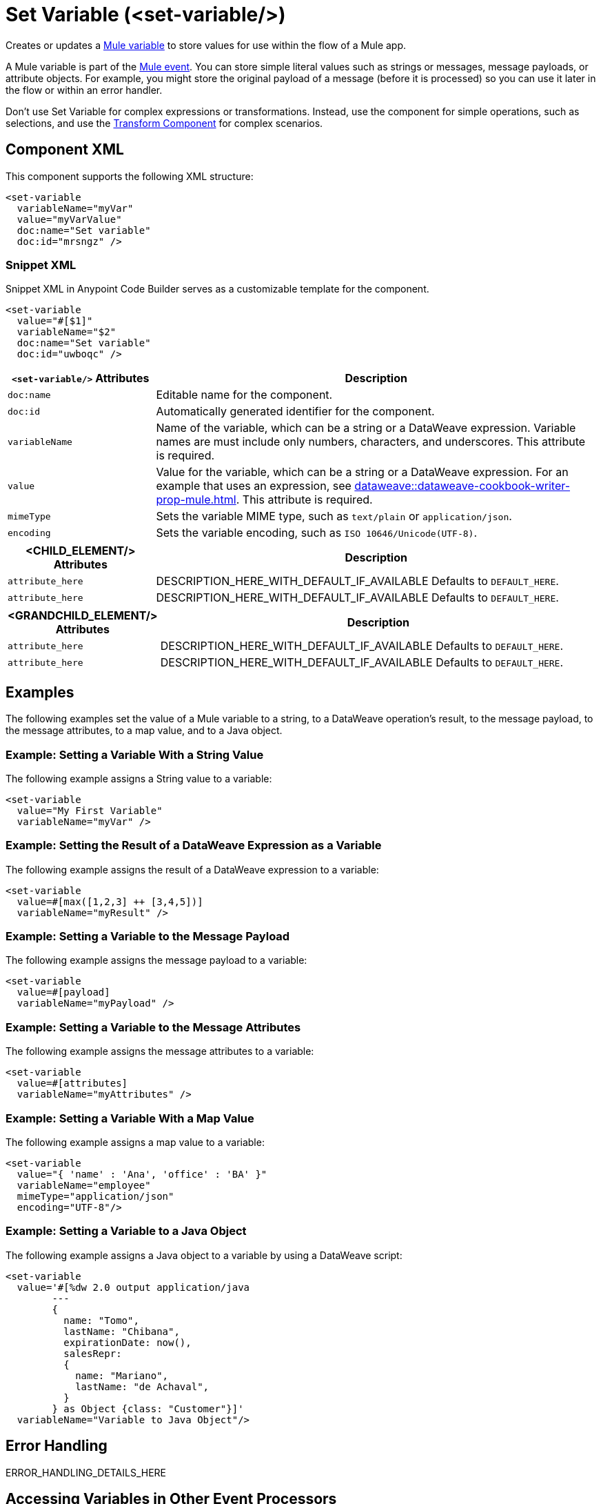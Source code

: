 //
//tag::component-title[]

= Set Variable (<set-variable/>)

//end::component-title[]
//

//
//tag::component-short-description[]
//     Short description of the form "Do something..." 
//     Example: "Configure log messages anywhere in a flow."

Creates or updates a xref:mule-runtime::about-mule-variables.adoc[Mule variable] to store values for use within the flow of a Mule app.

//end::component-short-description[]
//

//
//tag::component-long-description[]

A Mule variable is part of the xref:mule-runtime::about-mule-event.adoc[Mule event]. You can store simple literal values such as strings or messages, message payloads, or attribute objects. For example, you might store the original payload of a message (before it is processed) so you can use it later in the flow or within an error handler.

Don't use Set Variable for complex expressions or transformations. Instead, use the component for simple operations, such as selections, and use the xref:transform-component-about.adoc[Transform Component] for complex scenarios.

//end::component-long-description[]
//


//SECTION: COMPONENT XML
//
//tag::component-xml-title[]

[[component-xml]]
== Component XML

This component supports the following XML structure:

//end::component-xml-title[]
//
//
//tag::component-xml[]

[source,xml]
----
<set-variable
  variableName="myVar" 
  value="myVarValue" 
  doc:name="Set variable" 
  doc:id="mrsngz" />
----

//end::component-xml[]
//
//tag::component-snippet-xml[]

[[snippet]]

=== Snippet XML

Snippet XML in Anypoint Code Builder serves as a customizable template for the component. 

[source,xml]
----
<set-variable 
  value="#[$1]" 
  variableName="$2" 
  doc:name="Set variable" 
  doc:id="uwboqc" />
----

//end::component-snippet-xml[]
//
//
//
//
//TABLE: ROOT XML ATTRIBUTES (for the top-level (root) element)
//tag::component-xml-attributes-root[]

[%header,cols="1,3a"]
|===
| `<set-variable/>` Attributes 
| Description

| `doc:name` 
| Editable name for the component.

| `doc:id` 
| Automatically generated identifier for the component.

| `variableName` 
| Name of the variable, which can be a string or a DataWeave expression. Variable names are must include only numbers, characters, and underscores. This attribute is required.

| `value` 
| Value for the variable, which can be a string or a DataWeave expression. For an example that uses an expression, see xref:dataweave::dataweave-cookbook-writer-prop-mule.adoc[]. This attribute is required.

| `mimeType`
| Sets the variable MIME type, such as `text/plain` or `application/json`.

| `encoding`
| Sets the variable encoding, such as `ISO 10646/Unicode(UTF-8)`.

|===
//end::component-xml-attributes-root[]
//
//
//TABLE (IF NEEDED): CHILD XML ATTRIBUTES for each child element
//  Repeat as needed, adding the next number to the tag value. 
//  Provide intro text, as needed.
//tag::component-xml-child1[]

[%header, cols="1,3"]
|===
| <CHILD_ELEMENT/> Attributes | Description

| `attribute_here` | DESCRIPTION_HERE_WITH_DEFAULT_IF_AVAILABLE Defaults to `DEFAULT_HERE`.
| `attribute_here` | DESCRIPTION_HERE_WITH_DEFAULT_IF_AVAILABLE Defaults to `DEFAULT_HERE`.

|===
//end::component-xml-child1[]
//
//
//TABLE (IF NEEDED): GRANDCHILD XML ATTRIBUTES for each grandchild element
//  Repeat as needed, adding the next number to the tag value. 
//  Provide intro text, as needed.
//TAG
//tag::component-xml-descendant1[]
[%header, cols="1,3"]
|===
| <GRANDCHILD_ELEMENT/> Attributes | Description

| `attribute_here` | DESCRIPTION_HERE_WITH_DEFAULT_IF_AVAILABLE Defaults to `DEFAULT_HERE`.
| `attribute_here` | DESCRIPTION_HERE_WITH_DEFAULT_IF_AVAILABLE Defaults to `DEFAULT_HERE`.

|===
//end::component-xml-descendant1[]
//


//SECTION: EXAMPLES
//
//tag::component-examples-title[]

== Examples

//end::component-examples-title[]

//tag::component-examples-intro[]

The following examples set the value of a Mule variable to a string, to a DataWeave operation's result, to the message payload, to the message attributes, to a map value, and to a Java object. 
//end::component-examples-intro[]


//
//tag::component-xml-ex1[]
[[example1]]

=== Example: Setting a Variable With a String Value

The following example assigns a String value to a variable: 

[source,xml]
----
<set-variable 
  value="My First Variable" 
  variableName="myVar" />
----

//OPTIONAL: SHOW OUTPUT IF HELPFUL
//The example produces the following output: 

//OUTPUT_HERE 

//end::component-xml-ex1[]
//
//
//tag::component-xml-ex2[]
[[example2]]

=== Example: Setting the Result of a DataWeave Expression as a Variable

The following example assigns the result of a DataWeave expression to a variable: 

[source,xml]
----
<set-variable 
  value=#[max([1,2,3] ++ [3,4,5])]
  variableName="myResult" />
----

//OPTIONAL: SHOW OUTPUT IF HELPFUL
//The example produces the following output: 

//OUTPUT_HERE 

//end::component-xml-ex2[]
//

//tag::component-xml-ex3[]
[[example3]]

=== Example: Setting a Variable to the Message Payload

The following example assigns the message payload to a variable: 

[source,xml]
----
<set-variable 
  value=#[payload]
  variableName="myPayload" />
----

//end::component-xml-ex3[]

//tag::component-xml-ex4[]
[[example4]]

=== Example: Setting a Variable to the Message Attributes

The following example assigns the message attributes to a variable: 

[source,xml]
----
<set-variable 
  value=#[attributes]
  variableName="myAttributes" />
----

//end::component-xml-ex4[]

//tag::component-xml-ex5[]
[[example5]]

=== Example: Setting a Variable With a Map Value

The following example assigns a map value to a variable: 

[source,xml]
----
<set-variable 
  value="{ 'name' : 'Ana', 'office' : 'BA' }"
  variableName="employee"  
  mimeType="application/json" 
  encoding="UTF-8"/>
----

//end::component-xml-ex5[]

//tag::component-xml-ex6[]
[[example6]]

=== Example: Setting a Variable to a Java Object

The following example assigns a Java object to a variable by using a DataWeave script: 

[source,xml]
----
<set-variable 
  value='#[%dw 2.0 output application/java 
        --- 
        { 
          name: "Tomo", 
          lastName: "Chibana", 
          expirationDate: now(), 
          salesRepr: 
          { 
            name: "Mariano", 
            lastName: "de Achaval", 
          } 
        } as Object {class: "Customer"}]' 
  variableName="Variable to Java Object"/>
----

//end::component-xml-ex6[]

//SECTION: ERROR HANDLING if needed
//
//tag::component-error-handling[]

[[error-handling]]
== Error Handling

ERROR_HANDLING_DETAILS_HERE

//end::component-error-handling[]
//

// tag::accessing-variables[] 
== Accessing Variables in Other Event Processors

Set Variable sets a variable in the current Mule event, and the variables then travel with the Mule event to downstream event processors. You can access any variable with DataWeave using `vars`. For example, you can access a variable named _lastMessage_ with `vars.lastMessage`. You can set variables in a Transform Message component, and also many connectors and event processors have a Target variable that you can set. 

// end::accessing-variables[] 

//SECTION: SEE ALSO
//
//tag::see-also[]

[[see-also]]
== See Also

* xref:mule-runtime::about-mule-variables.adoc[Variables in Mule Events]
* xref:mule-runtime::target-variables.adoc[Enrich Data with Target Variables]

//end::see-also[]